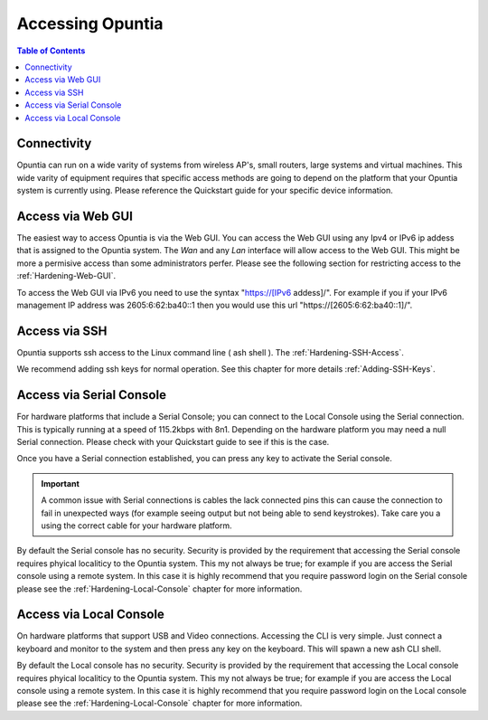 *****************
Accessing Opuntia
*****************

.. contents:: Table of Contents

Connectivity
------------

Opuntia can run on a wide varity of systems from wireless AP's, small routers, large systems and virtual machines. This wide varity
of equipment requires that specific access methods are going to depend on the platform that your Opuntia system is currently using.
Please reference the Quickstart guide for your specific device information. 

Access via Web GUI
------------------

The easiest way to access Opuntia is via the Web GUI. You can access the Web GUI using any Ipv4 or IPv6 ip addess that is assigned
to the Opuntia system. The *Wan* and any *Lan* interface will allow access to the Web GUI. This might be more a permisive access 
than some administrators perfer. Please see the following section for restricting access to the :ref:`Hardening-Web-GUI`. 

To access the Web GUI via IPv6 you need to use the syntax "https://[IPv6 addess]/". For example if you if your IPv6 management IP 
address was 2605:6:62:ba40::1 then you would use this url "https://[2605:6:62:ba40::1]/". 


Access via SSH
--------------

Opuntia supports ssh access to the Linux command line ( ash shell ). The    
:ref:`Hardening-SSH-Access`. 

We recommend adding ssh keys for normal operation. See this chapter for more details :ref:`Adding-SSH-Keys`. 


Access via Serial Console
-------------------------

For hardware platforms that include a Serial Console; you can connect to the Local Console using the Serial connection. This is 
typically running at a speed of 115.2kbps with 8n1. Depending on the hardware platform you may need a null Serial connection. 
Please check with your Quickstart guide to see if this is the case. 

Once you have a Serial connection established, you can press any key to activate the Serial console. 

.. important:: A common issue with Serial connections is cables the lack connected pins this can cause the connection to fail in unexpected ways (for example seeing output but not being able to send keystrokes). Take care you a using the correct cable for your hardware platform. 

By default the Serial console has no security. Security is provided by the requirement that accessing the Serial console requires 
phyical localiticy to the Opuntia system. This my not always be true; for example if you are access the Serial console using a 
remote system. In this case it is highly recommend that you require password login on the Serial console please see the 
:ref:`Hardening-Local-Console` chapter for more information. 

Access via Local Console
------------------------

On hardware platforms that support USB and Video connections. Accessing the CLI is very simple. Just connect a keyboard and
monitor to the system and then press any key on the keyboard. This will spawn a new ash CLI shell. 

By default the Local console has no security. Security is provided by the requirement that accessing the Local console requires 
phyical localiticy to the Opuntia system. This my not always be true; for example if you are access the Local console using a 
remote system. In this case it is highly recommend that you require password login on the Local console please see the 
:ref:`Hardening-Local-Console` chapter for more information. 
